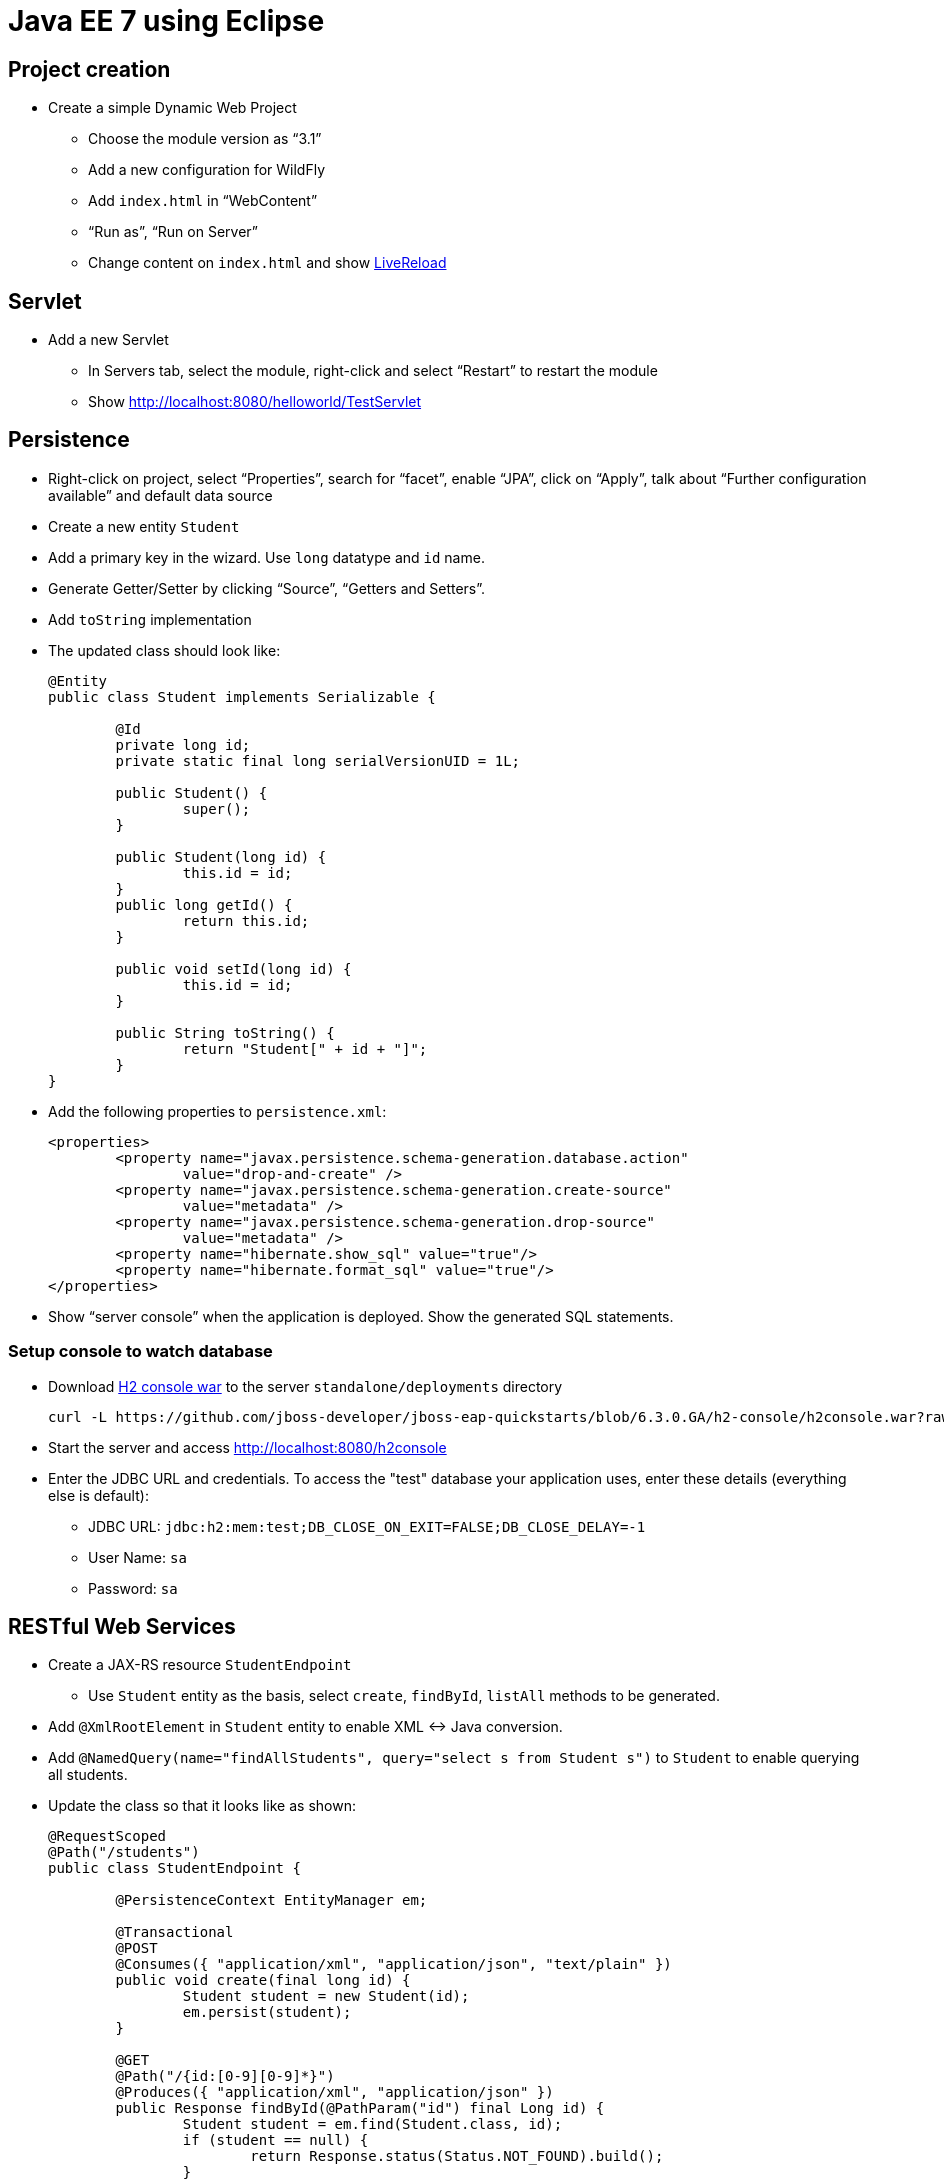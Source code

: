 Java EE 7 using Eclipse
=======================

Project creation
----------------

* Create a simple Dynamic Web Project
** Choose the module version as ``3.1''
** Add a new configuration for WildFly
** Add `index.html` in ``WebContent''
** ``Run as'', ``Run on Server''
** Change content on `index.html` and show http://docs.jboss.org/tools/whatsnew/livereload/livereload-news-1.0.0.Alpha2.html[LiveReload]

Servlet
-------

* Add a new Servlet
** In Servers tab, select the module, right-click and select ``Restart'' to restart the module
** Show http://localhost:8080/helloworld/TestServlet

Persistence
-----------

* Right-click on project, select ``Properties'', search for ``facet'', enable ``JPA'', click on ``Apply'', talk about ``Further configuration available'' and default data source
* Create a new entity `Student`
* Add a primary key in the wizard. Use `long` datatype and `id` name.
* Generate Getter/Setter by clicking ``Source'', ``Getters and Setters''.
* Add `toString` implementation
* The updated class should look like:
+
[source, java]
----
@Entity
public class Student implements Serializable {
	   
	@Id
	private long id;
	private static final long serialVersionUID = 1L;

	public Student() {
		super();
	}   
	
	public Student(long id) {
		this.id = id;
	}
	public long getId() {
		return this.id;
	}

	public void setId(long id) {
		this.id = id;
	}
	
	public String toString() {
		return "Student[" + id + "]";
	}
}
----
+
* Add the following properties to `persistence.xml`:
+
[source.xml]
----
<properties>
	<property name="javax.persistence.schema-generation.database.action"
		value="drop-and-create" />
	<property name="javax.persistence.schema-generation.create-source"
		value="metadata" />
	<property name="javax.persistence.schema-generation.drop-source"
		value="metadata" />
	<property name="hibernate.show_sql" value="true"/>
	<property name="hibernate.format_sql" value="true"/>		
</properties>
----
+
* Show ``server console'' when the application is deployed. Show the generated SQL statements.

Setup console to watch database
~~~~~~~~~~~~~~~~~~~~~~~~~~~~~~~

* Download https://github.com/jboss-developer/jboss-eap-quickstarts/blob/6.3.0.GA/h2-console/h2console.war?raw=true[H2 console war] to the server `standalone/deployments` directory
+
[source,text]
----
curl -L https://github.com/jboss-developer/jboss-eap-quickstarts/blob/6.3.0.GA/h2-console/h2console.war?raw=true -o h2console.war
----
+
* Start the server and access http://localhost:8080/h2console
* Enter the JDBC URL and credentials. To access the "test" database your application uses, enter these details (everything else is default):
** JDBC URL: `jdbc:h2:mem:test;DB_CLOSE_ON_EXIT=FALSE;DB_CLOSE_DELAY=-1`
** User Name: `sa`
** Password: `sa`

RESTful Web Services
--------------------

* Create a JAX-RS resource `StudentEndpoint`
** Use `Student` entity as the basis, select `create`, `findById`, `listAll` methods to be generated.
* Add `@XmlRootElement` in `Student` entity to enable XML <-> Java conversion.
* Add `@NamedQuery(name="findAllStudents", query="select s from Student s")` to `Student` to enable querying all students.
* Update the class so that it looks like as shown:
+
[source,java]
----
@RequestScoped
@Path("/students")
public class StudentEndpoint {
	
	@PersistenceContext EntityManager em; 

	@Transactional
	@POST
	@Consumes({ "application/xml", "application/json", "text/plain" })
	public void create(final long id) {
		Student student = new Student(id);
		em.persist(student);
	}

	@GET
	@Path("/{id:[0-9][0-9]*}")
	@Produces({ "application/xml", "application/json" })
	public Response findById(@PathParam("id") final Long id) {
		Student student = em.find(Student.class, id);
		if (student == null) {
			return Response.status(Status.NOT_FOUND).build();
		}
		return Response.ok(student).build();
	}

	@GET
	@Produces("application/xml")
	public Student[] listAll(
			@QueryParam("start") final Integer startPosition,
			@QueryParam("max") final Integer maxResult) {
		TypedQuery<Student> query = em.createNamedQuery("findAllStudents", Student.class);
		final List<Student> students = query.getResultList();
		return students.toArray(new Student[0]);
	}
}
----
+
* Use ``Advanced REST Client'' in Chrome
** Make a GET request
*** Add Accept: application/xml
*** Show empty response
** Make a POST request
*** Payload as `1`
*** ``Content-Type'' header to `text/plain`
** Make a GET request to validate the data is posted
** Change `create` method to add Bean Validation constraint
+
[source,java]
----
public void create(@Min(10) final long id) {
----
+
** Make a POST request with payload as `1` and show an error is being received
* Edit `doGet` of `TestServlet to match the code given below
+
[source,java]
----
ServletOutputStream out = response.getOutputStream();
out.print("Retrieving results ...");
Client client = ClientBuilder.newClient();
Student[] result = client
.target("http://localhost:8080/helloworld/rest/students")
.request()
.get(Student[].class);
for (Student s : result) {
	out.print(s.toString());
}
----
* Access the Servlet in the browser to show the results and explain JAX-RS Client API


CDI
---

* Generate an interface `Greeting`
+
[source,java]
----
public interface Greeting {
	public String sayHello();
}
----
+
* Create a new class `SimpleGreeting`, implement the interface
* Inject the bean in Servlet as `@Inject Greeting greeting;`
* Print the output as `response.getOutputStream().print(greeting.sayHello());`
* Show ``New missing/unsatisfied dependencies'' error and explain default injection
* Add `@Dependent` on bean
* Create a new class `FancyGreeting`, implement the interface, add `@Dependent`
* Create a new qualifier using the wizard

* Wizards:
http://docs.jboss.org/tools/4.1.x.Final/en/cdi_tools_reference_guide/html/chap-CDI_Tools_Reference_Guide-Creating_a_CDI_Web_Project.html[New CDI Web Project Wizard],
http://docs.jboss.org/tools/4.1.x.Final/en/cdi_tools_reference_guide/html/chap-CDI_Tools_Reference_Guide-Wizards_and_Dialogs.html#d0e555[CDI Wizards]
* Content assist: CDI Named Beans are available in JSF EL #{} content assist in XHTML/Java/XML files (See JSF)
* Validation:
http://docs.jboss.org/tools/4.1.x.Final/en/cdi_tools_reference_guide/html/chap-CDI_Tools_Reference_Guide-Validation.html
* Navigation (open the bean producer from the @Inject annotation for example):
http://docs.jboss.org/tools/4.1.x.Final/en/cdi_tools_reference_guide/html/chap-CDI_Tools_Reference_Guide-Hyperlink_Navigation.html[Java source navigation], from EL #{} to CDI bean (See JSF)
* Open CDI Named bean: http://docs.jboss.org/tools/4.1.x.Final/en/cdi_tools_reference_guide/html_single/index.html#d0e597
* Beans.xml editor: Content assist, Navigation, Validation
http://docs.jboss.org/tools/whatsnew/cdi/cdi-news-3.2.0.Beta1.html
* Search usage: https://issues.jboss.org/browse/JBIDE-8705[Injection Points], EL #{} (See JSF)
* CDI 1.2 support was introduced in JBoss Tools 4.3.0.Alpha1: http://tools.jboss.org/documentation/whatsnew/jbosstools/4.3.0.Alpha1.html#cdi
But it's mostly about showing CDI 1.2 as available in our wizards (New CDI Project wizard for example) + minor bug fixing. In JBoss Tools 4.2 (Eclipse Luna) you can use CDI 1.1 in wizards for CDI 1.2 projects since 1.2 is just a maintenance release and CDI Tools relays on actual CDI jars from the project's class path. 

Batch
-----

* Batch job XML editor - http://tools.jboss.org/documentation/whatsnew/jbosstools/4.3.0.Alpha1.html#batch - *Available in JBoss Tools 4.3.0.Alpha1*
* Upcoming 4.3.0.Alpha2 features: Validation, Content Assist, Navigation, - https://issues.jboss.org/browse/JBIDE-18857

JavaServer Faces
----------------

* EL content assist in XHTML: http://docs.jboss.org/tools/whatsnew/jst/jst-news-3.3.0.M3.html
* Navigation from/to bean
* Search usage
* Refactoring:
http://docs.jboss.org/tools/whatsnew/jst/jst-news-3.2.0.M1.html
* New JSF project wizard (JSF 2.2 or older)
* Composite component code assist:
https://issues.jboss.org/browse/JBIDE-4970, http://docs.jboss.org/tools/whatsnew/jst/jst-news-3.2.0.Beta2.html, Validation and refactoring are also available
* EL Validation: http://docs.jboss.org/tools/whatsnew/jst/jst-news-3.2.0.M2.html

OpenShift
---------

* Create a new server adapter from ``OpenShift Explorer''

Forge
-----

* Switch to JBoss perspective
* Go to ``Forge Console'', click on play button to start it
* `project-new --named sample`
* `javaee-setup --javaEEVersion 7`
* `jpa-setup --jpaVersion 2.1`
* Install plugin: `addon-install-from-git --url https://github.com/forge/addon-batch`
** Create new Job XML: `batch-new-jobxml --jobXML myJob.xml --reader org.svcc.MyReader --writer org.svcc.MyWriter`

Continuous Delivery
-------------------

